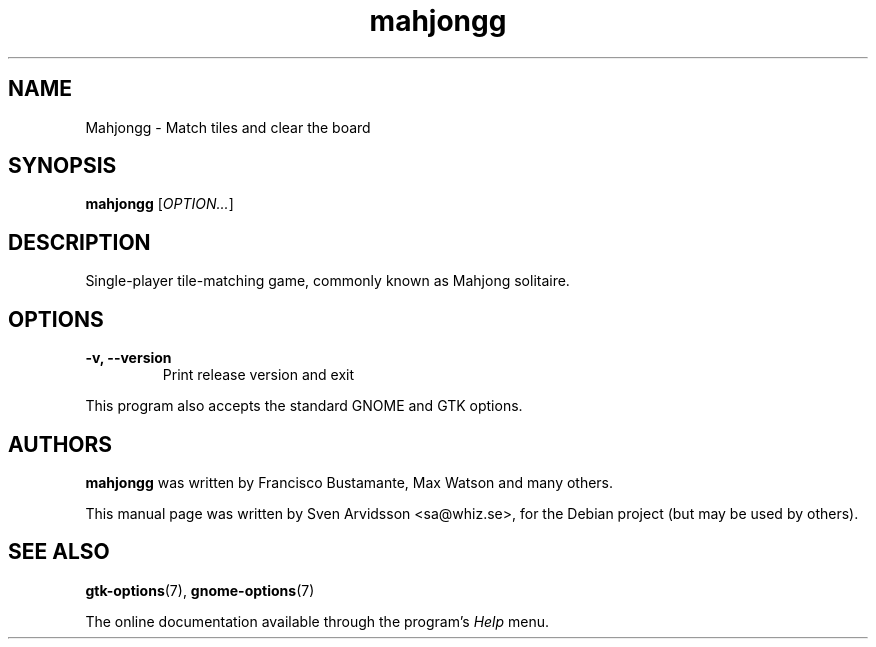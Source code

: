 .\" SPDX-FileCopyrightText: 2007-2025 Mahjongg Contributors
.\" SPDX-FileCopyrightText: 2007 Sven Arvidsson <sa@whiz.se>
.\" SPDX-License-Identifier: GPL-2.0-or-later
.TH mahjongg 6 "2007\-06\-09" "GNOME"
.SH NAME
Mahjongg \- Match tiles and clear the board
.SH SYNOPSIS
.B mahjongg
.RI [ OPTION... ]
.SH DESCRIPTION
Single-player tile-matching game, commonly known as Mahjong solitaire.
.SH OPTIONS
.TP
.B \-v, \-\-version
Print release version and exit
.P
This program also accepts the standard GNOME and GTK options.
.SH AUTHORS
.B mahjongg
was written by Francisco Bustamante, Max Watson and many others.
.P
This manual page was written by Sven Arvidsson <sa@whiz.se>,
for the Debian project (but may be used by others).
.SH SEE ALSO
.BR "gtk-options" (7),
.BR "gnome-options" (7)
.P
The online documentation available through the program's
.I Help
menu.
